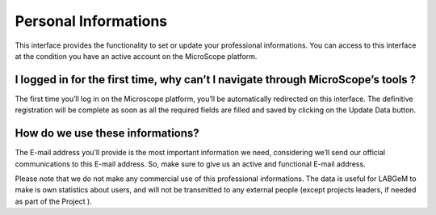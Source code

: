 #####################
Personal Informations
#####################
 
This interface provides the functionality to set or update your professional informations. 
You can access to this interface at the condition you have an active account on the MicroScope platform.

I logged in for the first time, why can’t I navigate through MicroScope’s tools ?
---------------------------------------------------------------------------------

The first time you’ll log in on the Microscope platform, you’ll be automatically redirected on this interface. 
The definitive registration will be complete as soon as all the required fields are filled and saved by clicking 
on the Update Data button.

How do we use these informations?
---------------------------------

The E-mail address you’ll provide is the most important information we need, considering we’ll send our official communications 
to this E-mail address. So, make sure to give us an active and functional E-mail address.

Please note that we do not make any commercial use of this professional informations. 
The data is useful for LABGeM to make is own statistics about users, and will not be transmitted to 
any external people (except projects leaders, if needed as part of the Project ).
